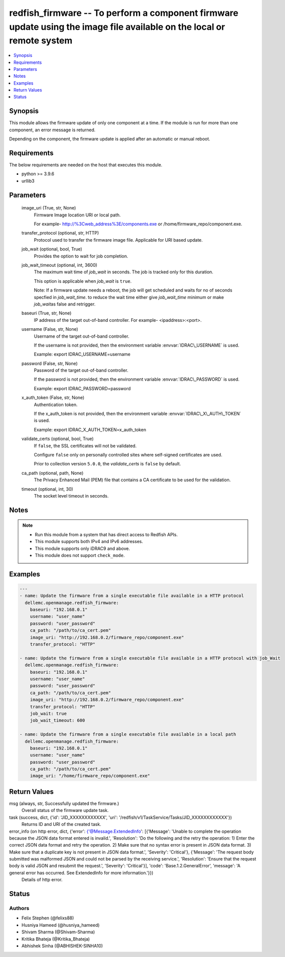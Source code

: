 .. _redfish_firmware_module:


redfish_firmware -- To perform a component firmware update using the image file available on the local or remote system
=======================================================================================================================

.. contents::
   :local:
   :depth: 1


Synopsis
--------

This module allows the firmware update of only one component at a time. If the module is run for more than one component, an error message is returned.

Depending on the component, the firmware update is applied after an automatic or manual reboot.



Requirements
------------
The below requirements are needed on the host that executes this module.

- python \>= 3.9.6
- urllib3



Parameters
----------

  image_uri (True, str, None)
    Firmware Image location URI or local path.

    For example- \ http://%3Cweb_address%3E/components.exe\  or /home/firmware\_repo/component.exe.


  transfer_protocol (optional, str, HTTP)
    Protocol used to transfer the firmware image file. Applicable for URI based update.


  job_wait (optional, bool, True)
    Provides the option to wait for job completion.


  job_wait_timeout (optional, int, 3600)
    The maximum wait time of \ :emphasis:`job\_wait`\  in seconds. The job is tracked only for this duration.

    This option is applicable when \ :emphasis:`job\_wait`\  is \ :literal:`true`\ .

    Note: If a firmware update needs a reboot, the job will get scheduled and waits for no of seconds specfied in \ :emphasis:`job\_wait\_time`\ . to reduce the wait time either give \ :emphasis:`job\_wait\_time`\  minimum or make \ :emphasis:`job\_wait`\ as false and retrigger.


  baseuri (True, str, None)
    IP address of the target out-of-band controller. For example- \<ipaddress\>:\<port\>.


  username (False, str, None)
    Username of the target out-of-band controller.

    If the username is not provided, then the environment variable \ :envvar:`IDRAC\_USERNAME`\  is used.

    Example: export IDRAC\_USERNAME=username


  password (False, str, None)
    Password of the target out-of-band controller.

    If the password is not provided, then the environment variable \ :envvar:`IDRAC\_PASSWORD`\  is used.

    Example: export IDRAC\_PASSWORD=password


  x_auth_token (False, str, None)
    Authentication token.

    If the x\_auth\_token is not provided, then the environment variable \ :envvar:`IDRAC\_X\_AUTH\_TOKEN`\  is used.

    Example: export IDRAC\_X\_AUTH\_TOKEN=x\_auth\_token


  validate_certs (optional, bool, True)
    If \ :literal:`false`\ , the SSL certificates will not be validated.

    Configure \ :literal:`false`\  only on personally controlled sites where self-signed certificates are used.

    Prior to collection version \ :literal:`5.0.0`\ , the \ :emphasis:`validate\_certs`\  is \ :literal:`false`\  by default.


  ca_path (optional, path, None)
    The Privacy Enhanced Mail (PEM) file that contains a CA certificate to be used for the validation.


  timeout (optional, int, 30)
    The socket level timeout in seconds.





Notes
-----

.. note::
   - Run this module from a system that has direct access to Redfish APIs.
   - This module supports both IPv4 and IPv6 addresses.
   - This module supports only iDRAC9 and above.
   - This module does not support \ :literal:`check\_mode`\ .




Examples
--------

.. code-block:: yaml+jinja

    
    ---
    - name: Update the firmware from a single executable file available in a HTTP protocol
      dellemc.openmanage.redfish_firmware:
        baseuri: "192.168.0.1"
        username: "user_name"
        password: "user_password"
        ca_path: "/path/to/ca_cert.pem"
        image_uri: "http://192.168.0.2/firmware_repo/component.exe"
        transfer_protocol: "HTTP"

    - name: Update the firmware from a single executable file available in a HTTP protocol with job_Wait
      dellemc.openmanage.redfish_firmware:
        baseuri: "192.168.0.1"
        username: "user_name"
        password: "user_password"
        ca_path: "/path/to/ca_cert.pem"
        image_uri: "http://192.168.0.2/firmware_repo/component.exe"
        transfer_protocol: "HTTP"
        job_wait: true
        job_wait_timeout: 600

    - name: Update the firmware from a single executable file available in a local path
      dellemc.openmanage.redfish_firmware:
        baseuri: "192.168.0.1"
        username: "user_name"
        password: "user_password"
        ca_path: "/path/to/ca_cert.pem"
        image_uri: "/home/firmware_repo/component.exe"



Return Values
-------------

msg (always, str, Successfully updated the firmware.)
  Overall status of the firmware update task.


task (success, dict, {'id': 'JID_XXXXXXXXXXXX', 'uri': '/redfish/v1/TaskService/Tasks/JID_XXXXXXXXXXXX'})
  Returns ID and URI of the created task.


error_info (on http error, dict, {'error': {'@Message.ExtendedInfo': [{'Message': 'Unable to complete the operation because the JSON data format entered is invalid.', 'Resolution': 'Do the following and the retry the operation: 1) Enter the correct JSON data format and retry the operation. 2) Make sure that no syntax error is present in JSON data format. 3) Make sure that a duplicate key is not present in JSON data format.', 'Severity': 'Critical'}, {'Message': 'The request body submitted was malformed JSON and could not be parsed by the receiving service.', 'Resolution': 'Ensure that the request body is valid JSON and resubmit the request.', 'Severity': 'Critical'}], 'code': 'Base.1.2.GeneralError', 'message': 'A general error has occurred. See ExtendedInfo for more information.'}})
  Details of http error.





Status
------





Authors
~~~~~~~

- Felix Stephen (@felixs88)
- Husniya Hameed (@husniya_hameed)
- Shivam Sharma (@Shivam-Sharma)
- Kritika Bhateja (@Kritika_Bhateja)
- Abhishek Sinha (@ABHISHEK-SINHA10)

